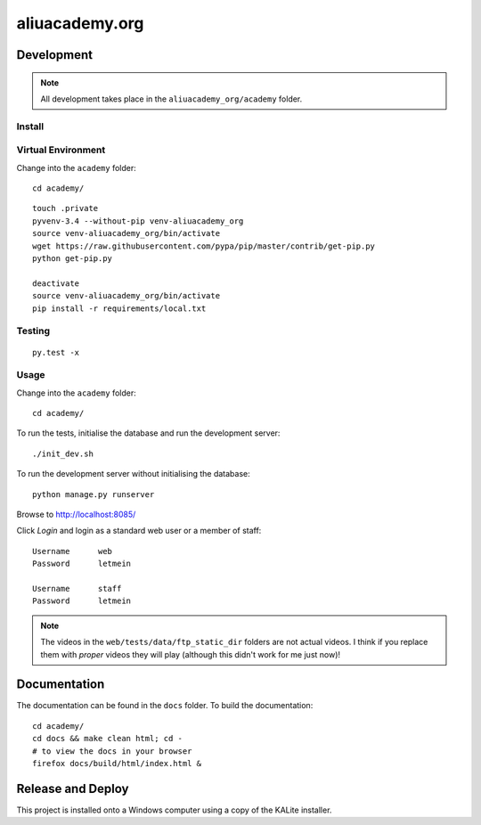 aliuacademy.org
***************

Development
===========

.. note:: All development takes place in the ``aliuacademy_org/academy``
          folder.

Install
-------

Virtual Environment
-------------------

Change into the ``academy`` folder::

  cd academy/

::

  touch .private
  pyvenv-3.4 --without-pip venv-aliuacademy_org
  source venv-aliuacademy_org/bin/activate
  wget https://raw.githubusercontent.com/pypa/pip/master/contrib/get-pip.py
  python get-pip.py

  deactivate
  source venv-aliuacademy_org/bin/activate
  pip install -r requirements/local.txt

Testing
-------

::

  py.test -x

Usage
-----

Change into the ``academy`` folder::

  cd academy/

To run the tests, initialise the database and run the development server::

  ./init_dev.sh

To run the development server without initialising the database::

  python manage.py runserver

Browse to http://localhost:8085/

Click *Login* and login as a standard web user or a member of staff::

  Username      web
  Password      letmein

  Username      staff
  Password      letmein

.. note:: The videos in the ``web/tests/data/ftp_static_dir`` folders are not
          actual videos.  I think if you replace them with *proper* videos they
          will play (although this didn't work for me just now)!

Documentation
=============

The documentation can be found in the ``docs`` folder.  To build the
documentation::

  cd academy/
  cd docs && make clean html; cd -
  # to view the docs in your browser
  firefox docs/build/html/index.html &

Release and Deploy
==================

This project is installed onto a Windows computer using a copy of the KALite
installer.
